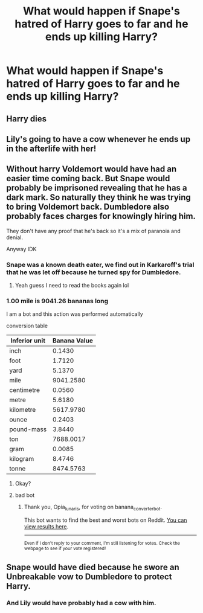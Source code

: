 #+TITLE: What would happen if Snape's hatred of Harry goes to far and he ends up killing Harry?

* What would happen if Snape's hatred of Harry goes to far and he ends up killing Harry?
:PROPERTIES:
:Author: Independent_Ad_7204
:Score: 3
:DateUnix: 1621985094.0
:DateShort: 2021-May-26
:FlairText: Discussion
:END:

** Harry dies
:PROPERTIES:
:Author: Jon_Riptide
:Score: 25
:DateUnix: 1621985408.0
:DateShort: 2021-May-26
:END:


** Lily's going to have a cow whenever he ends up in the afterlife with her!
:PROPERTIES:
:Author: chino514
:Score: 3
:DateUnix: 1622059866.0
:DateShort: 2021-May-27
:END:


** Without harry Voldemort would have had an easier time coming back. But Snape would probably be imprisoned revealing that he has a dark mark. So naturally they think he was trying to bring Voldemort back. Dumbledore also probably faces charges for knowingly hiring him.

They don't have any proof that he's back so it's a mix of paranoia and denial.

Anyway IDK
:PROPERTIES:
:Author: L_thefriendlygohst
:Score: 2
:DateUnix: 1621991291.0
:DateShort: 2021-May-26
:END:

*** Snape was a known death eater, we find out in Karkaroff's trial that he was let off because he turned spy for Dumbledore.
:PROPERTIES:
:Author: Electric999999
:Score: 7
:DateUnix: 1621995827.0
:DateShort: 2021-May-26
:END:

**** Yeah guess I need to read the books again lol
:PROPERTIES:
:Author: L_thefriendlygohst
:Score: 2
:DateUnix: 1621995995.0
:DateShort: 2021-May-26
:END:


*** 1.00 mile is 9041.26 bananas long

I am a bot and this action was performed automatically

conversion table

| Inferior unit | Banana Value |
|---------------+--------------|
| inch          | 0.1430       |
| foot          | 1.7120       |
| yard          | 5.1370       |
| mile          | 9041.2580    |
| centimetre    | 0.0560       |
| metre         | 5.6180       |
| kilometre     | 5617.9780    |
| ounce         | 0.2403       |
| pound-mass    | 3.8440       |
| ton           | 7688.0017    |
| gram          | 0.0085       |
| kilogram      | 8.4746       |
| tonne         | 8474.5763    |
:PROPERTIES:
:Author: banana_converter_bot
:Score: 1
:DateUnix: 1621991307.0
:DateShort: 2021-May-26
:END:

**** Okay?
:PROPERTIES:
:Author: L_thefriendlygohst
:Score: 2
:DateUnix: 1621991353.0
:DateShort: 2021-May-26
:END:


**** bad bot
:PROPERTIES:
:Author: Opia_lunaris
:Score: 1
:DateUnix: 1622147688.0
:DateShort: 2021-May-28
:END:

***** Thank you, Opia_lunaris, for voting on banana_converter_bot.

This bot wants to find the best and worst bots on Reddit. [[https://botrank.pastimes.eu/][You can view results here]].

--------------

^{Even if I don't reply to your comment, I'm still listening for votes. Check the webpage to see if your vote registered!}
:PROPERTIES:
:Author: B0tRank
:Score: 1
:DateUnix: 1622147703.0
:DateShort: 2021-May-28
:END:


** Snape would have died because he swore an Unbreakable vow to Dumbledore to protect Harry.
:PROPERTIES:
:Author: Dragonwolf125
:Score: 1
:DateUnix: 1622003308.0
:DateShort: 2021-May-26
:END:

*** And Lily would have probably had a cow with him.
:PROPERTIES:
:Author: chino514
:Score: 3
:DateUnix: 1622059778.0
:DateShort: 2021-May-27
:END:

